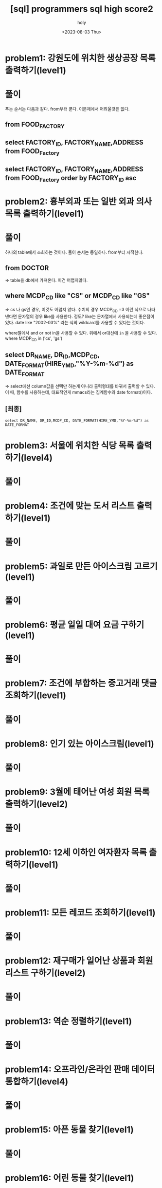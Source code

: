 :PROPERTIES:
:ID:       07488BC8-0B70-4392-A031-F165B5F8F1D9
:mtime:    20230804131955 20230804121556 20230804092528 20230803215130 20230803204122 20230803180222
:ctime:    20230803180222
:END:
#+title: [sql] programmers sql high score2
#+AUTHOR: holy
#+EMAIL: hoyoul.park@gmail.com
#+DATE: <2023-08-03 Thu>
#+DESCRIPTION: programmers 문제 풀이
#+HUGO_DRAFT: true

* problem1: 강원도에 위치한 생상공장 목록 출력하기(level1)
#+attr_html: :width 600px
#+attr_latex: :width 400px
[[../static/img/sql/p1-1.png]]
#+attr_html: :width 600px
#+attr_latex: :width 400px
[[../static/img/sql/p1-2.png]]
* 풀이
푸는 순서는 다음과 같다. from부터 푼다. 이문제에서 어려울것은 없다. 
** from FOOD_FACTORY 
** select FACTORY_ID, FACTORY_NAME,ADDRESS from FOOD_Factory
** select FACTORY_ID, FACTORY_NAME,ADDRESS from FOOD_Factory order by FACTORY_ID asc

* problem2: 흉부외과 또는 일반 외과 의사 목록 출력하기(level1)
#+attr_html: :width 600px
#+attr_latex: :width 100px
[[../static/img/sql/p2-1.png]]
#+attr_html: :width 600px
#+attr_latex: :width 100px
[[../static/img/sql/p2-2.png]]
#+attr_html: :width 600px
#+attr_latex: :width 100px
[[../static/img/sql/p2-3.png]]

* 풀이
하나의 table에서 조회하는 것이다. 풀이 순서는 동일하다. from부터
시작한다.

** from DOCTOR 
=> table을 db에서 가져온다. 이건 어렵지않다.
** where MCDP_CD like "CS" or  MCDP_CD like "GS"
=> cs 나 gs인 경우, 이것도 어렵지 않다. 수치의 경우 MCDP_CD =3 이런
식으로 나타낸다면 문자열의 경우 like를 사용한다. 정도? like는
문자열에서 사용되는데 좋은점이 있다. date like "2002-03%" 라는 식의
wildcard를 사용할 수 있다는 것이다.
 #+begin_important
 where절에서 and or not in을 사용할 수 있다. 위에서 or대신에 =in= 을
 사용할 수 있다.  where MCDP_CD in ('cs', 'gs')
 #+end_important
** select DR_NAME, DR_ID,MCDP_CD, DATE_FORMAT(HIRE_YMD,"%Y-%m-%d") as DATE_FORMAT
=> select에선 column값을 선택만 하는게 아니라 출력형태를 바꿔서 출력할
수 있다. 이 때, 함수를 사용하는데, 대표적인게 mmacs라는 집계함수와
date format()이다.
** [최종]
#+BEGIN_SRC mysql
select DR_NAME, DR_ID,MCDP_CD, DATE_FORMAT(HIRE_YMD,"%Y-%m-%d") as DATE_FORMAT
#+END_SRC



* problem3: 서울에 위치한 식당 목록 출력하기(level4)
#+attr_html: :width 600px
#+attr_latex: :width 100px
[[../static/img/sql/p3-1.png]]
#+attr_html: :width 600px
#+attr_latex: :width 100px
[[../static/img/sql/p3-2.png]]
#+attr_html: :width 600px
#+attr_latex: :width 100px
[[../static/img/sql/p3-3.png]]
#+attr_html: :width 600px
#+attr_latex: :width 100px
[[../static/img/sql/p3-4.png]]

* 풀이

* problem4: 조건에 맞는 도서 리스트 출력하기(level1)
#+attr_html: :width 600px
#+attr_latex: :width 100px
[[../static/img/sql/p4-1.png]]
#+attr_html: :width 600px
#+attr_latex: :width 100px
[[../static/img/sql/p4-2.png]]

* 풀이

* problem5: 과일로 만든 아이스크림 고르기(level1)
#+attr_html: :width 600px
#+attr_latex: :width 100px
[[../static/img/sql/p5-1.png]]

#+attr_html: :width 600px
#+attr_latex: :width 100px
[[../static/img/sql/p5-2.png]]

#+attr_html: :width 600px
#+attr_latex: :width 100px
[[../static/img/sql/p5-3.png]]

* 풀이

* problem6: 평균 일일 대여 요금 구하기(level1)
#+attr_html: :width 600px
#+attr_latex: :width 100px
[[../static/img/sql/p6-1.png]]
#+attr_html: :width 600px
#+attr_latex: :width 100px
[[../static/img/sql/p6-2.png]]

* 풀이

* problem7: 조건에 부합하는 중고거래 댓글 조회하기(level1)
#+attr_html: :width 600px
#+attr_latex: :width 100px
[[../static/img/sql/p7-1.png]]
#+attr_html: :width 600px
#+attr_latex: :width 100px
[[../static/img/sql/p7-2.png]]
#+attr_html: :width 600px
#+attr_latex: :width 100px
[[../static/img/sql/p7-3.png]]

* 풀이

* problem8: 인기 있는 아이스크림(level1)
#+attr_html: :width 600px
#+attr_latex: :width 100px
[[../static/img/sql/p8-1.png]]
#+attr_html: :width 600px
#+attr_latex: :width 100px
[[../static/img/sql/p8-2.png]]
#+attr_html: :width 600px
#+attr_latex: :width 100px
[[../static/img/sql/p8-3.png]]

* 풀이

* problem9: 3월에 태어난 여성 회원 목록 출력하기(level2)
#+attr_html: :width 600px
#+attr_latex: :width 100px
[[../static/img/sql/p9-1.png]]
#+attr_html: :width 600px
#+attr_latex: :width 100px
[[../static/img/sql/p9-2.png]]

* 풀이


* problem10: 12세 이하인 여자환자 목록 출력하기(level1)
#+attr_html: :width 600px
#+attr_latex: :width 100px
[[../static/img/sql/p10-1.png]]

#+attr_html: :width 600px
#+attr_latex: :width 100px
[[../static/img/sql/p10-2.png]]
* 풀이

* problem11: 모든 레코드 조회하기(level1)
* 풀이

* problem12: 재구매가 일어난 상품과 회원 리스트 구하기(level2)
* 풀이

* problem13: 역순 정렬하기(level1)
* 풀이

* problem14: 오프라인/온라인 판매 데이터 통합하기(level4)
* 풀이

* problem15: 아픈 동물 찾기(level1)
* 풀이

* problem16: 어린 동물 찾기(level1)
* 풀이

* problem17: 동물의 아이디와 이름(level1)
* 풀이

* problem18: 여러기준으로 정렬하기(level1)
* 풀이

* problem19: 상위 n개 레코드(level1)
* 풀이

* problem20: 조건에 맞는 회원수 구하기(level1)
* 풀이
